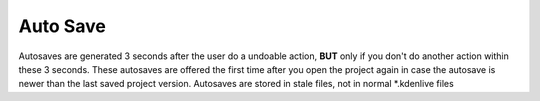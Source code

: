 .. meta::
   :description: The Kdenlive User Manual
   :keywords: KDE, Kdenlive, documentation, user manual, video editor, open source, free, help, auto save, automatic saving

.. metadata-placeholder

   :authors: - Julius Künzel <jk.kdedev@smartlab.uber.space 
             - Eugen Mohr

   :license: Creative Commons License SA 4.0



.. _auto_save:

Auto Save
=========

Autosaves are generated 3 seconds after the user do a undoable action, **BUT** only if you don't do another action within these 3 seconds. These autosaves are offered the first time after you open the project again in case the autosave is newer than the last saved project version. Autosaves are stored in stale files, not in normal \*.kdenlive files
